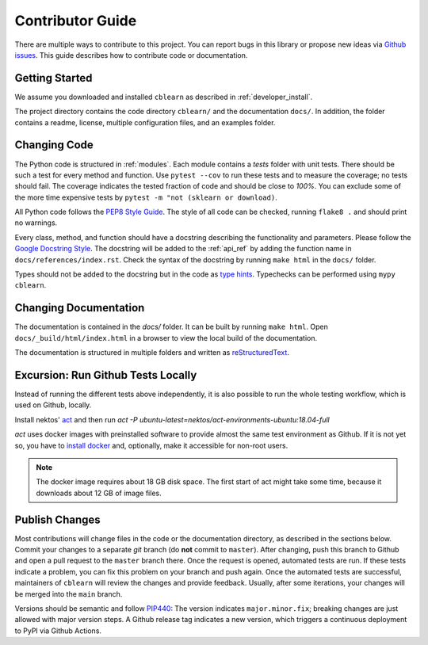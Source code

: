 =================
Contributor Guide
=================

There are multiple ways to contribute to this project.
You can report bugs in this library or propose new ideas via `Github issues`_.
This guide describes how to contribute code or documentation.

.. _Github issues: https://github.com/dekuenstle/cblearn/issues


---------------
Getting Started
---------------

We assume you downloaded and installed ``cblearn`` as described in :ref:`developer_install`.

The project directory contains the code directory ``cblearn/`` and the documentation ``docs/``.
In addition, the folder contains a readme, license, multiple configuration files, and an examples folder.

-------------
Changing Code
-------------

The Python code is structured in :ref:`modules`. Each module contains
a `tests` folder with unit tests.
There should be such a test for every method and function.
Use ``pytest --cov`` to run these tests and to measure the coverage; no tests should fail.
The coverage indicates the tested fraction of code and should be close to *100%*.
You can exclude some of the more time expensive tests by ``pytest -m "not (sklearn or download)``.

All Python code follows the `PEP8 Style Guide`_. The style
of all code can be checked, running ``flake8 .`` and should print no warnings.

Every class, method, and function should have a docstring describing the functionality and parameters.
Please follow the `Google Docstring Style`_.
The docstring will be added to the :ref:`api_ref` by adding the function name in ``docs/references/index.rst``.
Check the syntax of the docstring by running ``make html`` in the ``docs/`` folder.

Types should not be added to the docstring but in the code as `type hints`_.
Typechecks can be performed using ``mypy cblearn``.

.. _PEP8 Style Guide: https://www.python.org/dev/peps/pep-0008/
.. _Google Docstring Style: https://sphinxcontrib-napoleon.readthedocs.io/en/latest/example_google.html
.. _type hints: https://docs.python.org/3/library/typing.html

----------------------
Changing Documentation
----------------------

The documentation is contained in the `docs/` folder.
It can be built by running ``make html``.
Open ``docs/_build/html/index.html`` in a browser to view the local build of the documentation.

The documentation is structured in multiple folders and written as `reStructuredText`_.

.. _reStructuredText: https://www.sphinx-doc.org/en/master/usage/restructuredtext/index.html

-----------------------------------
Excursion: Run Github Tests Locally
-----------------------------------

Instead of running the different tests above independently, it is also possible
to run the whole testing workflow, which is used on Github, locally.

Install nektos' `act`_ and then run `act -P ubuntu-latest=nektos/act-environments-ubuntu:18.04-full`

`act` uses docker images with preinstalled software to provide almost the same test environment as Github.
If it is not yet so, you have to `install docker`_ and, optionally, make it accessible for non-root users.

.. note::
    The docker image requires about 18 GB disk space. The first start of act might take some time,
    because it downloads about 12 GB of image files.

.. _act: https://github.com/nektos/act
.. _`install docker`: https://docs-stage.docker.com/engine/install/
.. _`accessible for nonroot user`: https://docs.docker.com/engine/install/linux-postinstall/

------------------
Publish Changes
------------------

Most contributions will change files in the code or the documentation directory, as described in the
sections below. Commit your changes to a separate *git* branch (do **not** commit to ``master``).
After changing, push this branch to Github and open a pull request to the ``master`` branch there.
Once the request is opened, automated tests are run.
If these tests indicate a problem, you can fix this problem on your branch and push again.
Once the automated tests are successful, maintainers of ``cblearn`` will review the changes and provide feedback.
Usually, after some iterations, your changes will be merged into the ``main`` branch.

.. Note:

    If you state a pull request, your changes will be published under `this open source license`_.

.. _this open source license: https://github.com/dekuenstle/cblearn/blob/master/LICENSE


Versions should be semantic and follow PIP440_: The version indicates ``major.minor.fix``;
breaking changes are just allowed with major version steps. 
A Github release tag indicates a new version, which triggers a continuous deployment to PyPI via Github Actions.

.. _PIP440: https://peps.python.org/pep-0440/
